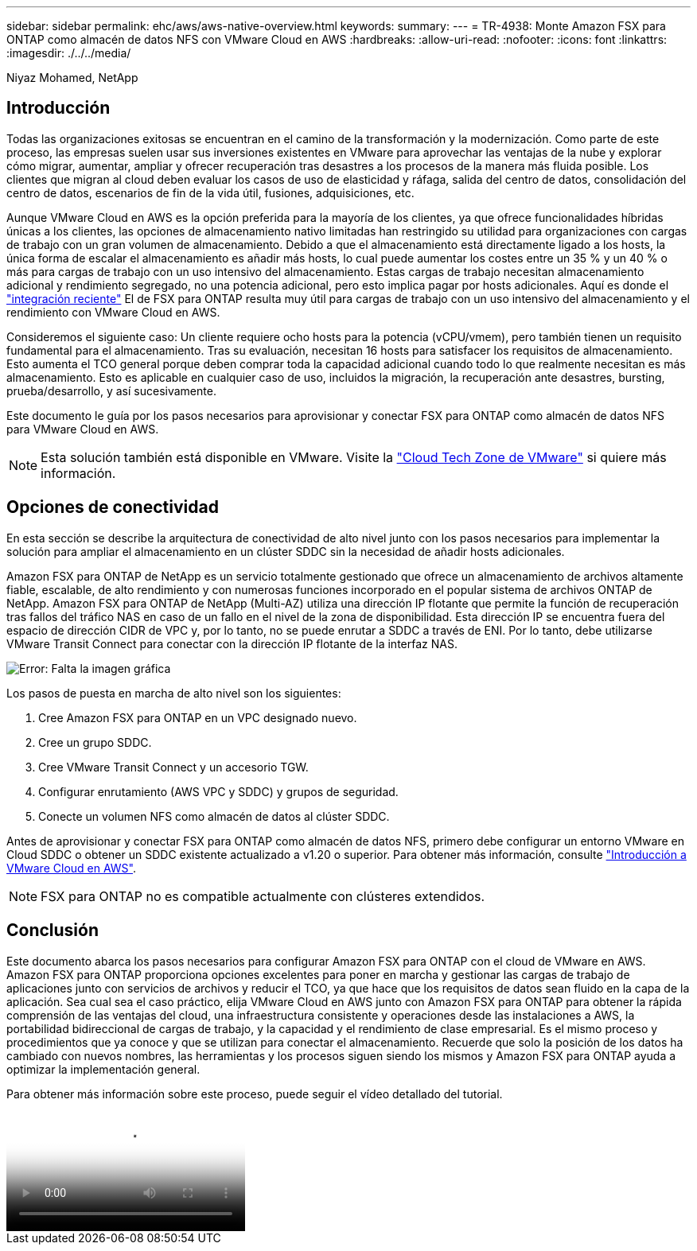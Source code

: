 ---
sidebar: sidebar 
permalink: ehc/aws/aws-native-overview.html 
keywords:  
summary:  
---
= TR-4938: Monte Amazon FSX para ONTAP como almacén de datos NFS con VMware Cloud en AWS
:hardbreaks:
:allow-uri-read: 
:nofooter: 
:icons: font
:linkattrs: 
:imagesdir: ./../../media/


Niyaz Mohamed, NetApp



== Introducción

Todas las organizaciones exitosas se encuentran en el camino de la transformación y la modernización. Como parte de este proceso, las empresas suelen usar sus inversiones existentes en VMware para aprovechar las ventajas de la nube y explorar cómo migrar, aumentar, ampliar y ofrecer recuperación tras desastres a los procesos de la manera más fluida posible. Los clientes que migran al cloud deben evaluar los casos de uso de elasticidad y ráfaga, salida del centro de datos, consolidación del centro de datos, escenarios de fin de la vida útil, fusiones, adquisiciones, etc.

Aunque VMware Cloud en AWS es la opción preferida para la mayoría de los clientes, ya que ofrece funcionalidades híbridas únicas a los clientes, las opciones de almacenamiento nativo limitadas han restringido su utilidad para organizaciones con cargas de trabajo con un gran volumen de almacenamiento. Debido a que el almacenamiento está directamente ligado a los hosts, la única forma de escalar el almacenamiento es añadir más hosts, lo cual puede aumentar los costes entre un 35 % y un 40 % o más para cargas de trabajo con un uso intensivo del almacenamiento. Estas cargas de trabajo necesitan almacenamiento adicional y rendimiento segregado, no una potencia adicional, pero esto implica pagar por hosts adicionales. Aquí es donde el https://aws.amazon.com/about-aws/whats-new/2022/08/announcing-vmware-cloud-aws-integration-amazon-fsx-netapp-ontap/["integración reciente"^] El de FSX para ONTAP resulta muy útil para cargas de trabajo con un uso intensivo del almacenamiento y el rendimiento con VMware Cloud en AWS.

Consideremos el siguiente caso: Un cliente requiere ocho hosts para la potencia (vCPU/vmem), pero también tienen un requisito fundamental para el almacenamiento. Tras su evaluación, necesitan 16 hosts para satisfacer los requisitos de almacenamiento. Esto aumenta el TCO general porque deben comprar toda la capacidad adicional cuando todo lo que realmente necesitan es más almacenamiento. Esto es aplicable en cualquier caso de uso, incluidos la migración, la recuperación ante desastres, bursting, prueba/desarrollo, y así sucesivamente.

Este documento le guía por los pasos necesarios para aprovisionar y conectar FSX para ONTAP como almacén de datos NFS para VMware Cloud en AWS.


NOTE: Esta solución también está disponible en VMware. Visite la link:https://vmc.techzone.vmware.com/resource/vmware-cloud-aws-integration-amazon-fsx-netapp-ontap-deployment-guide["Cloud Tech Zone de VMware"] si quiere más información.



== Opciones de conectividad

En esta sección se describe la arquitectura de conectividad de alto nivel junto con los pasos necesarios para implementar la solución para ampliar el almacenamiento en un clúster SDDC sin la necesidad de añadir hosts adicionales.

Amazon FSX para ONTAP de NetApp es un servicio totalmente gestionado que ofrece un almacenamiento de archivos altamente fiable, escalable, de alto rendimiento y con numerosas funciones incorporado en el popular sistema de archivos ONTAP de NetApp. Amazon FSX para ONTAP de NetApp (Multi-AZ) utiliza una dirección IP flotante que permite la función de recuperación tras fallos del tráfico NAS en caso de un fallo en el nivel de la zona de disponibilidad. Esta dirección IP se encuentra fuera del espacio de dirección CIDR de VPC y, por lo tanto, no se puede enrutar a SDDC a través de ENI. Por lo tanto, debe utilizarse VMware Transit Connect para conectar con la dirección IP flotante de la interfaz NAS.

image:fsx-nfs-image1.png["Error: Falta la imagen gráfica"]

Los pasos de puesta en marcha de alto nivel son los siguientes:

. Cree Amazon FSX para ONTAP en un VPC designado nuevo.
. Cree un grupo SDDC.
. Cree VMware Transit Connect y un accesorio TGW.
. Configurar enrutamiento (AWS VPC y SDDC) y grupos de seguridad.
. Conecte un volumen NFS como almacén de datos al clúster SDDC.


Antes de aprovisionar y conectar FSX para ONTAP como almacén de datos NFS, primero debe configurar un entorno VMware en Cloud SDDC o obtener un SDDC existente actualizado a v1.20 o superior. Para obtener más información, consulte link:https://docs.vmware.com/en/VMware-Cloud-on-AWS/services/com.vmware.vmc-aws.getting-started/GUID-3D741363-F66A-4CF9-80EA-AA2866D1834E.html["Introducción a VMware Cloud en AWS"^].


NOTE: FSX para ONTAP no es compatible actualmente con clústeres extendidos.



== Conclusión

Este documento abarca los pasos necesarios para configurar Amazon FSX para ONTAP con el cloud de VMware en AWS. Amazon FSX para ONTAP proporciona opciones excelentes para poner en marcha y gestionar las cargas de trabajo de aplicaciones junto con servicios de archivos y reducir el TCO, ya que hace que los requisitos de datos sean fluido en la capa de la aplicación. Sea cual sea el caso práctico, elija VMware Cloud en AWS junto con Amazon FSX para ONTAP para obtener la rápida comprensión de las ventajas del cloud, una infraestructura consistente y operaciones desde las instalaciones a AWS, la portabilidad bidireccional de cargas de trabajo, y la capacidad y el rendimiento de clase empresarial. Es el mismo proceso y procedimientos que ya conoce y que se utilizan para conectar el almacenamiento. Recuerde que solo la posición de los datos ha cambiado con nuevos nombres, las herramientas y los procesos siguen siendo los mismos y Amazon FSX para ONTAP ayuda a optimizar la implementación general.

Para obtener más información sobre este proceso, puede seguir el vídeo detallado del tutorial.

video::FSx-for-ONTAP-Datastore-mount-Detailed-Walkthrough.mp4[Mount Amazon FSx for ONTAP Volumes on VMC SDDC]